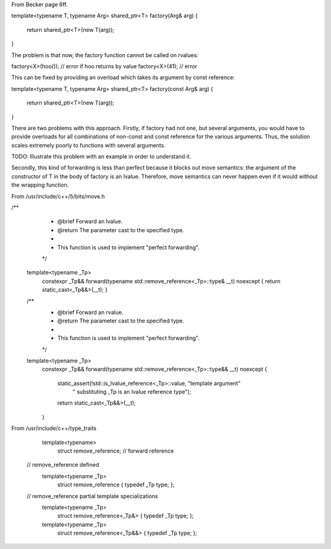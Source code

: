 From Becker page 6ff.

template<typename T, typename Arg> 
shared_ptr<T> factory(Arg& arg)
{ 
  return shared_ptr<T>(new T(arg));
} 

The problem is that now, the factory function cannot be called on rvalues:
  
factory<X>(hoo()); // error if hoo returns by value
factory<X>(41); // error
  
This can be fixed by providing an overload which takes its argument by const reference:

template<typename T, typename Arg> 
shared_ptr<T> factory(const Arg& arg)
{ 
  return shared_ptr<T>(new T(arg));
} 
  
There are two problems with this approach. Firstly, if factory had not one, but several arguments, you would have to provide overloads for all
combinations of non-const and const reference for the various arguments. Thus, the solution scales extremely poorly to functions with several
arguments.
  
TODO: Illustrate this problem with an example in order to understand it.
  
Secondly, this kind of forwarding is less than perfect because it blocks out move semantics: the argument of the constructor of T in the body of
factory is an lvalue. Therefore, move semantics can never happen even if it would without the wrapping function. 

From /usr/include/c++/5/bits/move.h

/**
   *  @brief  Forward an lvalue.
   *  @return The parameter cast to the specified type.
   *
   *  This function is used to implement "perfect forwarding".
   */

  template<typename _Tp>
    constexpr _Tp&& forward(typename std::remove_reference<_Tp>::type& __t) noexcept
    { return static_cast<_Tp&&>(__t); }

  /**
   *  @brief  Forward an rvalue.
   *  @return The parameter cast to the specified type.
   *
   *  This function is used to implement "perfect forwarding".
   */
  template<typename _Tp>
    constexpr _Tp&&
    forward(typename std::remove_reference<_Tp>::type&& __t) noexcept
    {
      static_assert(!std::is_lvalue_reference<_Tp>::value, "template argument"
		    " substituting _Tp is an lvalue reference type");
      return static_cast<_Tp&&>(__t);
    }

From /usr/include/c++/type_traits

  template<typename>
    struct remove_reference; // forward reference

 // remove_reference defined
  template<typename _Tp>
    struct remove_reference
    { typedef _Tp   type; };

 // remove_reference partial template specializations
  template<typename _Tp>
    struct remove_reference<_Tp&>
    { typedef _Tp   type; };

  template<typename _Tp>
    struct remove_reference<_Tp&&>
    { typedef _Tp   type; };

